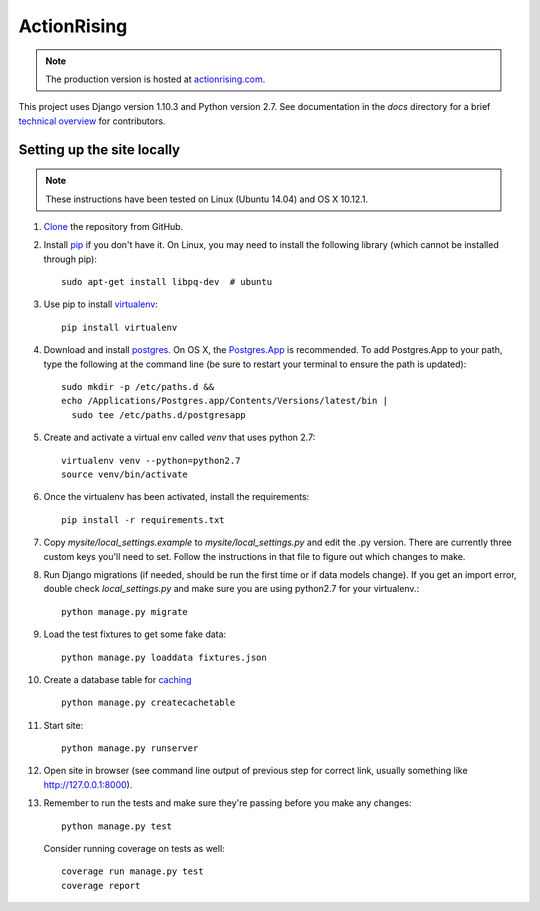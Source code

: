 ActionRising
============

.. note::

    The production version is hosted at `actionrising.com`_.

This project uses Django version 1.10.3 and Python version 2.7. See
documentation in the `docs` directory for a brief
`technical overview`_ for contributors.

Setting up the site locally
---------------------------

.. note::

    These instructions have been tested on Linux (Ubuntu 14.04) and
    OS X 10.12.1.

#. `Clone`_ the repository from GitHub.

#. Install `pip`_ if you don't have it. On Linux, you may need to install the
   following library (which cannot be installed through pip)::

    sudo apt-get install libpq-dev  # ubuntu

#. Use pip to install `virtualenv`_::

    pip install virtualenv

#. Download and install `postgres`_. On OS X, the
   `Postgres.App`_ is recommended. To add
   Postgres.App to your path, type the following at the command line
   (be sure to restart your terminal to ensure the path is updated)::

    sudo mkdir -p /etc/paths.d &&
    echo /Applications/Postgres.app/Contents/Versions/latest/bin |
      sudo tee /etc/paths.d/postgresapp

#. Create and activate a virtual env called `venv` that uses python 2.7::

    virtualenv venv --python=python2.7
    source venv/bin/activate

#. Once the virtualenv has been activated, install the requirements::

    pip install -r requirements.txt

#. Copy `mysite/local_settings.example` to `mysite/local_settings.py` and edit
   the .py version. There are currently three custom keys you'll need to
   set.  Follow the instructions in that file to figure out which changes to make.

#. Run Django migrations (if needed, should be run the first time or if data
   models change). If you get an import error, double check `local_settings.py`
   and make sure you are using python2.7 for your virtualenv.::

    python manage.py migrate

#. Load the test fixtures to get some fake data::

    python manage.py loaddata fixtures.json

#. Create a database table for `caching`_ ::

    python manage.py createcachetable

#. Start site::

    python manage.py runserver

#. Open site in browser (see command line output of previous step for correct
   link, usually something like `http://127.0.0.1:8000`__).

#. Remember to run the tests and make sure they're passing before you make any changes::

     python manage.py test

   Consider running coverage on tests as well::

     coverage run manage.py test
     coverage report

.. _actionrising.com: https://actionrising.com
.. _Clone: https://help.github.com/articles/cloning-a-repository/
.. _technical overview: https://github.com/shaunagm/actionrising/blob/master/docs/technical_overview.md
.. _virtualenv: https://virtualenv.pypa.io/en/stable/userguide/#usage
.. _postgres: https://www.postgresql.org/download/
.. _Postgres.App: http://postgresapp.com/
.. _pip: https://pip.pypa.io/en/stable/installing/
.. _caching: https://docs.djangoproject.com/en/1.11/topics/cache/#database-caching
.. __: http://127.0.0.1:8000

